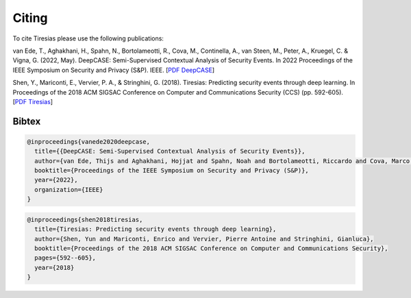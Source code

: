 .. _Citing:

Citing
======

To cite Tiresias please use the following publications:

van Ede, T., Aghakhani, H., Spahn, N., Bortolameotti, R., Cova, M., Continella, A., van Steen, M., Peter, A., Kruegel, C. & Vigna, G. (2022, May). DeepCASE: Semi-Supervised Contextual Analysis of Security Events. In 2022 Proceedings of the IEEE Symposium on Security and Privacy (S&P). IEEE.
[`PDF DeepCASE`_]

.. _`PDF DeepCASE`: https://vm-thijs.ewi.utwente.nl/static/homepage/papers/deepcase.pdf

Shen, Y., Mariconti, E., Vervier, P. A., & Stringhini, G. (2018). Tiresias: Predicting security events through deep learning. In Proceedings of the 2018 ACM SIGSAC Conference on Computer and Communications Security (CCS) (pp. 592-605).
[`PDF Tiresias`_]

.. _`PDF Tiresias`: https://doi.org/10.1145/3243734.3243811

Bibtex
^^^^^^
.. code::

  @inproceedings{vanede2020deepcase,
    title={{DeepCASE: Semi-Supervised Contextual Analysis of Security Events}},
    author={van Ede, Thijs and Aghakhani, Hojjat and Spahn, Noah and Bortolameotti, Riccardo and Cova, Marco and Continella, Andrea and van Steen, Maarten and Peter, Andreas and Kruegel, Christopher and Vigna, Giovanni},
    booktitle={Proceedings of the IEEE Symposium on Security and Privacy (S&P)},
    year={2022},
    organization={IEEE}
  }


.. code::

  @inproceedings{shen2018tiresias,
    title={Tiresias: Predicting security events through deep learning},
    author={Shen, Yun and Mariconti, Enrico and Vervier, Pierre Antoine and Stringhini, Gianluca},
    booktitle={Proceedings of the 2018 ACM SIGSAC Conference on Computer and Communications Security},
    pages={592--605},
    year={2018}
  }
